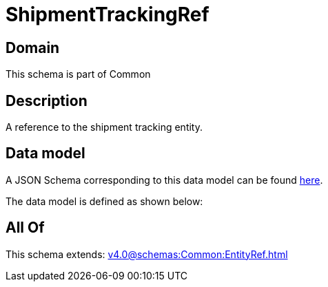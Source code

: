= ShipmentTrackingRef

[#domain]
== Domain

This schema is part of Common

[#description]
== Description

A reference to the shipment tracking entity.


[#data_model]
== Data model

A JSON Schema corresponding to this data model can be found https://tmforum.org[here].

The data model is defined as shown below:


[#all_of]
== All Of

This schema extends: xref:v4.0@schemas:Common:EntityRef.adoc[]
